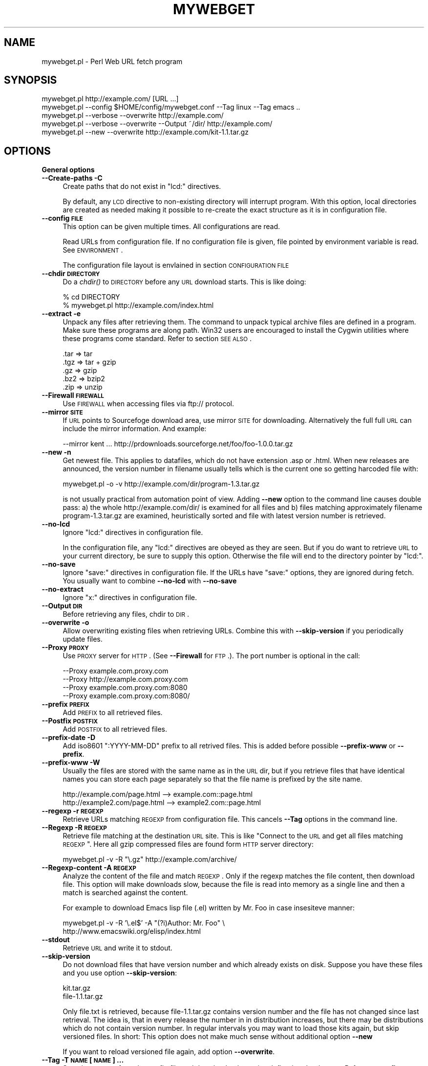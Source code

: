 .\" Automatically generated by Pod::Man v1.37, Pod::Parser v1.32
.\"
.\" Standard preamble:
.\" ========================================================================
.de Sh \" Subsection heading
.br
.if t .Sp
.ne 5
.PP
\fB\\$1\fR
.PP
..
.de Sp \" Vertical space (when we can't use .PP)
.if t .sp .5v
.if n .sp
..
.de Vb \" Begin verbatim text
.ft CW
.nf
.ne \\$1
..
.de Ve \" End verbatim text
.ft R
.fi
..
.\" Set up some character translations and predefined strings.  \*(-- will
.\" give an unbreakable dash, \*(PI will give pi, \*(L" will give a left
.\" double quote, and \*(R" will give a right double quote.  | will give a
.\" real vertical bar.  \*(C+ will give a nicer C++.  Capital omega is used to
.\" do unbreakable dashes and therefore won't be available.  \*(C` and \*(C'
.\" expand to `' in nroff, nothing in troff, for use with C<>.
.tr \(*W-|\(bv\*(Tr
.ds C+ C\v'-.1v'\h'-1p'\s-2+\h'-1p'+\s0\v'.1v'\h'-1p'
.ie n \{\
.    ds -- \(*W-
.    ds PI pi
.    if (\n(.H=4u)&(1m=24u) .ds -- \(*W\h'-12u'\(*W\h'-12u'-\" diablo 10 pitch
.    if (\n(.H=4u)&(1m=20u) .ds -- \(*W\h'-12u'\(*W\h'-8u'-\"  diablo 12 pitch
.    ds L" ""
.    ds R" ""
.    ds C` ""
.    ds C' ""
'br\}
.el\{\
.    ds -- \|\(em\|
.    ds PI \(*p
.    ds L" ``
.    ds R" ''
'br\}
.\"
.\" If the F register is turned on, we'll generate index entries on stderr for
.\" titles (.TH), headers (.SH), subsections (.Sh), items (.Ip), and index
.\" entries marked with X<> in POD.  Of course, you'll have to process the
.\" output yourself in some meaningful fashion.
.if \nF \{\
.    de IX
.    tm Index:\\$1\t\\n%\t"\\$2"
..
.    nr % 0
.    rr F
.\}
.\"
.\" For nroff, turn off justification.  Always turn off hyphenation; it makes
.\" way too many mistakes in technical documents.
.hy 0
.if n .na
.\"
.\" Accent mark definitions (@(#)ms.acc 1.5 88/02/08 SMI; from UCB 4.2).
.\" Fear.  Run.  Save yourself.  No user-serviceable parts.
.    \" fudge factors for nroff and troff
.if n \{\
.    ds #H 0
.    ds #V .8m
.    ds #F .3m
.    ds #[ \f1
.    ds #] \fP
.\}
.if t \{\
.    ds #H ((1u-(\\\\n(.fu%2u))*.13m)
.    ds #V .6m
.    ds #F 0
.    ds #[ \&
.    ds #] \&
.\}
.    \" simple accents for nroff and troff
.if n \{\
.    ds ' \&
.    ds ` \&
.    ds ^ \&
.    ds , \&
.    ds ~ ~
.    ds /
.\}
.if t \{\
.    ds ' \\k:\h'-(\\n(.wu*8/10-\*(#H)'\'\h"|\\n:u"
.    ds ` \\k:\h'-(\\n(.wu*8/10-\*(#H)'\`\h'|\\n:u'
.    ds ^ \\k:\h'-(\\n(.wu*10/11-\*(#H)'^\h'|\\n:u'
.    ds , \\k:\h'-(\\n(.wu*8/10)',\h'|\\n:u'
.    ds ~ \\k:\h'-(\\n(.wu-\*(#H-.1m)'~\h'|\\n:u'
.    ds / \\k:\h'-(\\n(.wu*8/10-\*(#H)'\z\(sl\h'|\\n:u'
.\}
.    \" troff and (daisy-wheel) nroff accents
.ds : \\k:\h'-(\\n(.wu*8/10-\*(#H+.1m+\*(#F)'\v'-\*(#V'\z.\h'.2m+\*(#F'.\h'|\\n:u'\v'\*(#V'
.ds 8 \h'\*(#H'\(*b\h'-\*(#H'
.ds o \\k:\h'-(\\n(.wu+\w'\(de'u-\*(#H)/2u'\v'-.3n'\*(#[\z\(de\v'.3n'\h'|\\n:u'\*(#]
.ds d- \h'\*(#H'\(pd\h'-\w'~'u'\v'-.25m'\f2\(hy\fP\v'.25m'\h'-\*(#H'
.ds D- D\\k:\h'-\w'D'u'\v'-.11m'\z\(hy\v'.11m'\h'|\\n:u'
.ds th \*(#[\v'.3m'\s+1I\s-1\v'-.3m'\h'-(\w'I'u*2/3)'\s-1o\s+1\*(#]
.ds Th \*(#[\s+2I\s-2\h'-\w'I'u*3/5'\v'-.3m'o\v'.3m'\*(#]
.ds ae a\h'-(\w'a'u*4/10)'e
.ds Ae A\h'-(\w'A'u*4/10)'E
.    \" corrections for vroff
.if v .ds ~ \\k:\h'-(\\n(.wu*9/10-\*(#H)'\s-2\u~\d\s+2\h'|\\n:u'
.if v .ds ^ \\k:\h'-(\\n(.wu*10/11-\*(#H)'\v'-.4m'^\v'.4m'\h'|\\n:u'
.    \" for low resolution devices (crt and lpr)
.if \n(.H>23 .if \n(.V>19 \
\{\
.    ds : e
.    ds 8 ss
.    ds o a
.    ds d- d\h'-1'\(ga
.    ds D- D\h'-1'\(hy
.    ds th \o'bp'
.    ds Th \o'LP'
.    ds ae ae
.    ds Ae AE
.\}
.rm #[ #] #H #V #F C
.\" ========================================================================
.\"
.IX Title "MYWEBGET 1"
.TH MYWEBGET 1 "2007-09-07" "perl v5.8.8" "Perl mywebget URL fetch utility"
.SH "NAME"
mywebget.pl \- Perl Web URL fetch program
.SH "SYNOPSIS"
.IX Header "SYNOPSIS"
.Vb 5
\&    mywebget.pl http://example.com/ [URL ...]
\&    mywebget.pl --config $HOME/config/mywebget.conf --Tag linux --Tag emacs ..
\&    mywebget.pl --verbose --overwrite http://example.com/
\&    mywebget.pl --verbose --overwrite --Output ~/dir/ http://example.com/
\&    mywebget.pl --new --overwrite http://example.com/kit-1.1.tar.gz
.Ve
.SH "OPTIONS"
.IX Header "OPTIONS"
.Sh "General options"
.IX Subsection "General options"
.IP "\fB\-\-Create\-paths \-C\fR" 4
.IX Item "--Create-paths -C"
Create paths that do not exist in \f(CW\*(C`lcd:\*(C'\fR directives.
.Sp
By default, any \s-1LCD\s0 directive to non-existing directory will interrupt
program. With this option, local directories are created as needed making
it possible to re-create the exact structure as it is in configuration
file.
.IP "\fB\-\-config \s-1FILE\s0\fR" 4
.IX Item "--config FILE"
This option can be given multiple times. All configurations are read.
.Sp
Read URLs from configuration file. If no configuration file is given, file
pointed by environment variable is read. See \s-1ENVIRONMENT\s0.
.Sp
The configuration file layout is envlained in section \s-1CONFIGURATION\s0 \s-1FILE\s0
.IP "\fB\-\-chdir \s-1DIRECTORY\s0\fR" 4
.IX Item "--chdir DIRECTORY"
Do a \fIchdir()\fR to \s-1DIRECTORY\s0 before any \s-1URL\s0 download starts. This is
like doing:
.Sp
.Vb 2
\&    % cd DIRECTORY
\&    % mywebget.pl http://example.com/index.html
.Ve
.IP "\fB\-\-extract \-e\fR" 4
.IX Item "--extract -e"
Unpack any files after retrieving them. The command to unpack typical
archive files are defined in a program. Make sure these programs are
along path. Win32 users are encouraged to install the Cygwin utilities
where these programs come standard. Refer to section \s-1SEE\s0 \s-1ALSO\s0.
.Sp
.Vb 5
\&  .tar => tar
\&  .tgz => tar + gzip
\&  .gz  => gzip
\&  .bz2 => bzip2
\&  .zip => unzip
.Ve
.IP "\fB\-\-Firewall \s-1FIREWALL\s0\fR" 4
.IX Item "--Firewall FIREWALL"
Use \s-1FIREWALL\s0 when accessing files via ftp:// protocol.
.IP "\fB\-\-mirror \s-1SITE\s0\fR" 4
.IX Item "--mirror SITE"
If \s-1URL\s0 points to Sourcefoge download area, use mirror \s-1SITE\s0 for downloading.
Alternatively the full full \s-1URL\s0 can include the mirror information. And
example:
.Sp
.Vb 1
\&    --mirror kent ... http://prdownloads.sourceforge.net/foo/foo-1.0.0.tar.gz
.Ve
.IP "\fB\-\-new \-n\fR" 4
.IX Item "--new -n"
Get newest file. This applies to datafiles, which do not have extension
\&.asp or .html. When new releases are announced, the version
number in filename usually tells which is the current one so getting
harcoded file with:
.Sp
.Vb 1
\&    mywebget.pl -o -v http://example.com/dir/program-1.3.tar.gz
.Ve
.Sp
is not usually practical from automation point of view. Adding
\&\fB\-\-new\fR option to the command line causes double pass: a) the whole
http://example.com/dir/ is examined for all files and b) files
matching approximately filename program\-1.3.tar.gz are examined,
heuristically sorted and file with latest version number is retrieved.
.IP "\fB\-\-no\-lcd\fR" 4
.IX Item "--no-lcd"
Ignore \f(CW\*(C`lcd:\*(C'\fR directives in configuration file.
.Sp
In the configuration file, any \f(CW\*(C`lcd:\*(C'\fR directives are obeyed as they
are seen. But if you do want to retrieve \s-1URL\s0 to your current
directory, be sure to supply this option. Otherwise the file will end
to the directory pointer by \f(CW\*(C`lcd:\*(C'\fR.
.IP "\fB\-\-no\-save\fR" 4
.IX Item "--no-save"
Ignore \f(CW\*(C`save:\*(C'\fR directives in configuration file. If the URLs have
\&\f(CW\*(C`save:\*(C'\fR options, they are ignored during fetch. You usually want to
combine \fB\-\-no\-lcd\fR with \fB\-\-no\-save\fR
.IP "\fB\-\-no\-extract\fR" 4
.IX Item "--no-extract"
Ignore \f(CW\*(C`x:\*(C'\fR directives in configuration file.
.IP "\fB\-\-Output \s-1DIR\s0\fR" 4
.IX Item "--Output DIR"
Before retrieving any files, chdir to \s-1DIR\s0.
.IP "\fB\-\-overwrite \-o\fR" 4
.IX Item "--overwrite -o"
Allow overwriting existing files when retrieving URLs.
Combine this with \fB\-\-skip\-version\fR if you periodically update files.
.IP "\fB\-\-Proxy \s-1PROXY\s0\fR" 4
.IX Item "--Proxy PROXY"
Use \s-1PROXY\s0 server for \s-1HTTP\s0. (See \fB\-\-Firewall\fR for \s-1FTP\s0.). The port number is
optional in the call:
.Sp
.Vb 4
\&    --Proxy example.com.proxy.com
\&    --Proxy http://example.com.proxy.com
\&    --Proxy example.com.proxy.com:8080
\&    --Proxy example.com.proxy.com:8080/
.Ve
.IP "\fB\-\-prefix \s-1PREFIX\s0\fR" 4
.IX Item "--prefix PREFIX"
Add \s-1PREFIX\s0 to all retrieved files.
.IP "\fB\-\-Postfix \s-1POSTFIX\s0 \fR" 4
.IX Item "--Postfix POSTFIX "
Add \s-1POSTFIX\s0 to all retrieved files.
.IP "\fB\-\-prefix\-date \-D\fR" 4
.IX Item "--prefix-date -D"
Add iso8601 \*(L":YYYY\-MM\-DD\*(R" prefix to all retrived files.
This is added before possible \fB\-\-prefix\-www\fR or \fB\-\-prefix\fR.
.IP "\fB\-\-prefix\-www \-W\fR" 4
.IX Item "--prefix-www -W"
Usually the files are stored with the same name as in the \s-1URL\s0 dir, but
if you retrieve files that have identical names you can store each
page separately so that the file name is prefixed by the site name.
.Sp
.Vb 2
\&    http://example.com/page.html    --> example.com::page.html
\&    http://example2.com/page.html   --> example2.com::page.html
.Ve
.IP "\fB\-\-regexp \-r \s-1REGEXP\s0\fR" 4
.IX Item "--regexp -r REGEXP"
Retrieve URLs matching \s-1REGEXP\s0 from configuration file. This cancels
\&\fB\-\-Tag\fR options in the command line.
.IP "\fB\-\-Regexp \-R \s-1REGEXP\s0\fR" 4
.IX Item "--Regexp -R REGEXP"
Retrieve file matching at the destination \s-1URL\s0 site. This is like \*(L"Connect
to the \s-1URL\s0 and get all files matching \s-1REGEXP\s0\*(R". Here all gzip compressed
files are found form \s-1HTTP\s0 server directory:
.Sp
.Vb 1
\&    mywebget.pl -v -R "\e.gz" http://example.com/archive/
.Ve
.IP "\fB\-\-Regexp\-content \-A \s-1REGEXP\s0\fR" 4
.IX Item "--Regexp-content -A REGEXP"
Analyze the content of the file and match \s-1REGEXP\s0. Only if the regexp
matches the file content, then download file. This option will make
downloads slow, because the file is read into memory as a single line
and then a match is searched against the content.
.Sp
For example to download Emacs lisp file (.el) written by Mr. Foo in
case insesiteve manner:
.Sp
.Vb 2
\&    mywebget.pl -v -R '\e.el$' -A "(?i)Author: Mr. Foo" \e
\&      http://www.emacswiki.org/elisp/index.html
.Ve
.IP "\fB\-\-stdout\fR" 4
.IX Item "--stdout"
Retrieve \s-1URL\s0 and write it to stdout.
.IP "\fB\-\-skip\-version\fR" 4
.IX Item "--skip-version"
Do not download files that have version number and which already exists on
disk. Suppose you have these files and you use option \fB\-\-skip\-version\fR:
.Sp
.Vb 2
\&    kit.tar.gz
\&    file-1.1.tar.gz
.Ve
.Sp
Only file.txt is retrieved, because file\-1.1.tar.gz contains version number
and the file has not changed since last retrieval. The idea is, that in
every release the number in in distribution increases, but there may be
distributions which do not contain version number. In regular intervals
you may want to load those kits again, but skip versioned files. In short:
This option does not make much sense without additional option \fB\-\-new\fR
.Sp
If you want to reload versioned file again, add option \fB\-\-overwrite\fR.
.IP "\fB\-\-Tag \-T \s-1NAME\s0 [\s-1NAME\s0] ...\fR" 4
.IX Item "--Tag -T NAME [NAME] ..."
Search tag \s-1NAME\s0 from the config file and download only entries defined
under that tag. Refer to \fB\-\-config \s-1FILE\s0\fR option description. You can give
Multiple \fB\-\-Tag\fR switches. Combining this option with \fB\-\-regexp\fR
does not make sense and the concequencies are undefined.
.Sh "Miscellaneous options"
.IX Subsection "Miscellaneous options"
.IP "\fB\-\-debug \-d [\s-1LEVEL\s0]\fR" 4
.IX Item "--debug -d [LEVEL]"
Turn on debug with positive \s-1LEVEL\s0 number. Zero means no debug.
This option turns on \fB\-\-verbose\fR too.
.IP "\fB\-\-help \-h\fR" 4
.IX Item "--help -h"
Print help page in text.
.IP "\fB\-\-help\-html\fR" 4
.IX Item "--help-html"
Print help page in \s-1HTML\s0.
.IP "\fB\-\-help\-man\fR" 4
.IX Item "--help-man"
Print help page in Unix manual page format. You want to feed this output to
c<nroff \-man> in order to read it.
.Sp
Print help page.
.IP "\fB\-\-selftest\fR" 4
.IX Item "--selftest"
Run some internal tests. For maintainer or developer only.
.IP "\fB\-\-test \-t\fR" 4
.IX Item "--test -t"
Run in test mode.
.IP "\fB\-\-verbose \-v [\s-1NUMBER\s0]\fR" 4
.IX Item "--verbose -v [NUMBER]"
Print verbose messages.
.IP "\fB\-\-Version \-V\fR" 4
.IX Item "--Version -V"
Print version information.
.SH "README"
.IX Header "README"
Automate periodic downloads of files and packages.
.Sh "Wget and this program"
.IX Subsection "Wget and this program"
At this point you may wonder, where would you need this perl program when
\&\fIwget\fR\|(1) C\-program has been the standard for ages. Well, 1) Perl is cross
platform and more easily extendable 2) You can record file download
criterias to configuration files and use perl regular epxressions to select
downloads 3) the program can anlyze web-pages and \*(L"search\*(R" for the download
only links as instructed 4) last but not least, it can track newest
packages whose name has changed since last downlaod. There is heuristics to
determine the newest file or package according to file name skeleton
defined in configuration.
.PP
This program does not replace \fImywebget\fR\|(1) because it does not offer as many
options as wget, like recursive downloads. Use wget for ad hoc downloads
and this utility for files that you monitor periodically.
.Sh "Short introduction"
.IX Subsection "Short introduction"
This small utility makes it possible to keep a list of URLs in a
configuration file and periodically retrieve those pages or files with
simple commands. This utility is best suited for small batch jobs to
download e.g. most recent versions of software files. If you use an \s-1URL\s0
that is already on disk, be sure to supply option \fB\-\-overwrite\fR to allow
overwriting existing files.
.PP
While you can run this program from command line to retrieve individual
files, program has been designed to use separate configuration file via
\&\fB\-\-config\fR option. In the configuration file you can control the
downloading with separate directives like \f(CW\*(C`save:\*(C'\fR which tells to save the
file under different name. The simplest way to retreive the latest version
of a kit from \s-1FTP\s0 site is:
.PP
.Vb 2
\&    mywebget.pl --new --overwite --verbose \e
\&       http://www.example.com/kit-1.00.tar.gz
.Ve
.PP
Do not worry about the filename \*(L"kit\-1.00.tar.gz\*(R". The latest version, say,
kit\-3.08.tar.gz will be retrieved. The option \fB\-\-new\fR instructs to find
newer version than the provided \s-1URL\s0.
.PP
If the \s-1URL\s0 ends to slash, then directory list at the remote machine
is stored to file:
.PP
.Vb 1
\&    !path!000root-file
.Ve
.PP
The content of this file can be either index.html or the directory listing
depending on the used http or ftp protocol.
.SH "EXAMPLES"
.IX Header "EXAMPLES"
Get files from site:
.PP
.Vb 1
\&    mywebget.pl http://www.example.com/dir/package.tar.gz ..
.Ve
.PP
Get all mailing list archive files that match \*(L"gz\*(R":
.PP
.Vb 1
\&    mywebget.pl -R gz  http://example.com/mailing-list/archive/download/
.Ve
.PP
Read a directory and store it to filename \s-1YYYY\-MM\-DD::\s0!dir!000root\-file.
.PP
.Vb 1
\&    mywebget.pl --prefix-date --overwrite --verbose http://www.example.com/dir/
.Ve
.PP
To update newest version of the kit, but only if there is none at disk
already. The \fB\-\-new\fR option instructs to find newer packages and the
filename is only used as a skeleton for files to look for:
.PP
.Vb 2
\&    mywebget.pl --overwrite --skip-version --new --verbose \e
\&        ftp://ftp.example.com/dir/packet-1.23.tar.gz
.Ve
.PP
To overwrite file and add a date prefix to the file name:
.PP
.Vb 2
\&    mywebget.pl --prefix-date --overwrite --verbose \e
\&       http://www.example.com/file.pl
.Ve
.PP
.Vb 1
\&    --> YYYY-MM-DD::file.pl
.Ve
.PP
To add date and \s-1WWW\s0 site prefix to the filenames:
.PP
.Vb 2
\&    mywebget.pl --prefix-date --prefix-www --overwrite --verbose \e
\&       http://www.example.com/file.pl
.Ve
.PP
.Vb 1
\&    --> YYYY-MM-DD::www.example.com::file.pl
.Ve
.PP
Get all updated files under default cnfiguration file's tag \s-1KITS:\s0
.PP
.Vb 2
\&    mywebget.pl --verbose --overwrite --skip-version --new --Tag kits
\&    mywebget.pl -v -o -s -n -T kits
.Ve
.PP
Get files as they read in the configuration file to the current directory,
ignoring any \f(CW\*(C`lcd:\*(C'\fR and \f(CW\*(C`save:\*(C'\fR directives:
.PP
.Vb 3
\&    mywebget.pl --config $HOME/config/mywebget.conf /
\&        --no-lcd --no-save --overwrite --verbose \e
\&        http://www.example.com/file.pl
.Ve
.PP
To check configuration file, run the program with non-matching regexp and
it parses the file and checks the \f(CW\*(C`lcd:\*(C'\fR directives on the way:
.PP
.Vb 1
\&    mywebget.pl -v -r dummy-regexp
.Ve
.PP
.Vb 1
\&    -->
.Ve
.PP
.Vb 2
\&    mywebget.pl.DirectiveLcd: LCD [$EUSR/directory ...]
\&    is not a directory at /users/foo/bin/mywebget.pl line 889.
.Ve
.SH "CONFIGURATION FILE"
.IX Header "CONFIGURATION FILE"
.Sh "Comments"
.IX Subsection "Comments"
The configuration file is \s-1NOT\s0 Perl code. Comments start with hash character
(#).
.Sh "Variables"
.IX Subsection "Variables"
At this point, variable expansions happen only in \fBlcd:\fR. Do not try
to use them anywhere else, like in URLs.
.PP
Path variables for \fBlcd:\fR are defined using following notation, spaces are
not allowed in \s-1VALUE\s0 part (no directory names with spaces). Varaible names
are case sensitive. Variables substitute environment variabales with the
same name. Environment variables are immediately available.
.PP
.Vb 3
\&    VARIABLE = /home/my/dir         # define variable
\&    VARIABLE = $dir/some/file       # Use previously defined variable
\&    FTP      = $HOME/ftp            # Use environment variable
.Ve
.PP
The right hand can refer to previously defined variables or existing
environment variables. Repeat, this is not Perl code although it may
look like one, but just an allowed syntax in the configuration file. Notice
that there is dollar to the right hand> when variable is referred, but no
dollar to the left hand side when variable is defined. Here is example
of a possible configuration file contant. The tags are hierarchically
ordered without a limit.
.PP
Warning: remember to use different variables names in separate
include files. All variables are global.
.Sh "Include files"
.IX Subsection "Include files"
It is possible to include more configuration files with statement
.PP
.Vb 1
\&    INCLUDE <path-to-file-name>
.Ve
.PP
Variable expansions are possible in the file name. There is no limit how
many or how deep include structure is used. Every file is included only
once, so it is safe to to have multiple includes to the same file.
Every include is read, so put the most importat override includes last:
.PP
.Vb 2
\&    INCLUDE <etc/mywebget.conf>             # Global
\&    INCLUDE <$HOME/config/mywebget.conf>    # HOME overrides it
.Ve
.PP
A special \f(CW\*(C`THIS\*(C'\fR tag means relative path of the current include file,
which makes it possible to include several files form the same
directory where a initial include file resides
.PP
.Vb 1
\&    # Start of config at /etc/mywebget.conf
.Ve
.PP
.Vb 2
\&    # THIS = /etc, current location
\&    include <THIS/mywebget-others.conf>
.Ve
.PP
.Vb 2
\&    # Refers to directory where current user is: the pwd
\&    include <mywebget-others.conf>
.Ve
.PP
.Vb 1
\&    # end
.Ve
.Sh "Configuraton file example"
.IX Subsection "Configuraton file example"
The configuration file can contain many <directoves:>, where
each directive end to a colon. The usage of each directory is best explained
by examining the configuration file below and reading the commentary
near each directive.
.PP
.Vb 1
\&    #   $HOME/config/mywebget.conf F- Perl mywebget.pl configuration file
.Ve
.PP
.Vb 4
\&    ROOT   = $HOME                      # define variables
\&    CONF   = $HOME/config
\&    UPDATE = $ROOT/updates
\&    DOWNL  = $ROOT/download
.Ve
.PP
.Vb 4
\&    #   Include more configuration files. It is possible to
\&    #   split a huge file in pieces and have "linux",
\&    #   "win32", "debian", "emacs" configurations in separate
\&    #   and manageable files.
.Ve
.PP
.Vb 2
\&    INCLUDE <$CONF/mywebget-other.conf>
\&    INCLUDE <$CONF/mywebget-more.conf>
.Ve
.PP
.Vb 1
\&    tag1: local-copies tag1: local      # multiple names to this category
.Ve
.PP
.Vb 1
\&        lcd:  $UPDATE                   # chdir directive
.Ve
.PP
.Vb 2
\&        #  This is show to user with option --verbose
\&        print: Notice, this site moved YYYY-MM-DD, update your bookmarks
.Ve
.PP
.Vb 1
\&        file://absolute/dir/file-1.23.tar.gz
.Ve
.PP
.Vb 1
\&    tag1: external
.Ve
.PP
.Vb 1
\&      lcd:  $DOWNL
.Ve
.PP
.Vb 1
\&      tag2: external-http
.Ve
.PP
.Vb 2
\&        http://www.example.com/page.html
\&        http://www.example.com/page.html save:/dir/dir/page.html
.Ve
.PP
.Vb 1
\&      tag2: external-ftp
.Ve
.PP
.Vb 1
\&        ftp://ftp.com/dir/file.txt.gz save:xx-file.txt.gz login:foo pass:passwd x:
.Ve
.PP
.Vb 1
\&        lcd: $HOME/download-kit
.Ve
.PP
.Vb 1
\&        ftp://ftp.com/dir/kit-1.1.tar.gz new:
.Ve
.PP
.Vb 1
\&      tag2: package-x
.Ve
.PP
.Vb 1
\&        lcd: $DOWNL/package-x
.Ve
.PP
.Vb 3
\&        #  Person announces new files in his homepage, download all
\&        #  announced files. Unpack everything (x:) and remove any
\&        #  existing directories (xopt:rm)
.Ve
.PP
.Vb 1
\&        http://example.com/~foo pregexp:\e.tar\e.gz$ x: xopt:rm
.Ve
.PP
.Vb 1
\&    # End of configuration file mywebget.conf
.Ve
.SH "LIST OF DIRECTIVES IN CONFIGURATION FILE"
.IX Header "LIST OF DIRECTIVES IN CONFIGURATION FILE"
All the directives must in the same line where the \s-1URL\s0 is. The programs
scans lines and determines all options given in line for the \s-1URL\s0.
Directives can be overriden by command line options.
.IP "\fBcnv:CONVERSION\fR" 4
.IX Item "cnv:CONVERSION"
Currently only \fBconv:text\fR is available.
.Sp
Convert downloaded page to text. This option always needs either \fBsave:\fR
or \fBrename:\fR, because only those directives change filename. Here is
an example:
.Sp
.Vb 2
\&    http://example.com/dir/file.html cnv:text save:file.txt
\&    http://example.com/dir/ pregexp:\e.html cnv:text rename:s/html/txt/
.Ve
.Sp
A \fBtext:\fR shorthand directive can be used instead of \fBcnv:text\fR.
.IP "\fBcregexp:REGEXP\fR" 4
.IX Item "cregexp:REGEXP"
Download file only if the content matches \s-1REGEXP\s0. This is same as option
\&\fB\-\-Regexp\-content\fR. In this example directory listing Emacs lisp packages
(.el) are downloaded but only if their content indicates that the Author is
Mr. Foo:
.Sp
.Vb 1
\&    http://example.com/index.html cregexp:(?i)author:.*Foo pregexp:\e.el$
.Ve
.IP "\fBlcd:DIRECTORY\fR" 4
.IX Item "lcd:DIRECTORY"
Set local download directory to \s-1DIRECTORY\s0 (chdir to it). Any environment
variables are substituted in path name. If this tag is found, it replaces
setting of \fB\-\-Output\fR. If path is not a directory, terminate with error.
See also \fB\-\-Create\-paths\fR and \fB\-\-no\-lcd\fR.
.IP "\fBlogin:LOGIN\-NAME\fR" 4
.IX Item "login:LOGIN-NAME"
Ftp login name. Default value is \*(L"anonymous\*(R".
.IP "\fBmirror:SITE\fR" 4
.IX Item "mirror:SITE"
This is relevant to sourceforge, which does not allow direct downloads with
links like http://prdownloads.sourceforge.net/foo/foo\-1.0.0.tar.gz Visit
the page and selct the announced mirror that can be seen from the \s-1URL\s0
which includes string \*(L"use_mirror=site\*(R"
.Sp
An example:
.Sp
.Vb 1
\&  http://prdownloads.sourceforge.net/foo/foo-1.0.0.tar.gz new: mirror:kent
.Ve
.IP "\fBnew:\fR" 4
.IX Item "new:"
Get newest file. This variable is reset to the value of \fB\-\-new\fR after the
line has been processed. Newest means, that an \fIls()\fR command is run in the
ftp, and something equivalent in \s-1HTTP\s0 \*(L"ftp directories\*(R", and any files that
resemble the filename is examined, sorted and heurestically determined
according to version number of file which one is the latest. For example
files that have version information in \s-1YYYYMMDD\s0 format will most likely to
be retrieved right.
.Sp
Time stamps of the files are not checked.
.Sp
The only requirement is that filename \f(CW\*(C`must\*(C'\fR follow the universal version
numbering standard for released kits:
.Sp
.Vb 1
\&    FILE-VERSION.extension      # de facto VERSION is defined as [\ed.]+
.Ve
.Sp
.Vb 3
\&    file-19990101.tar.gz        # ok
\&    file-1999.0101.tar.gz       # ok
\&    file-1.2.3.5.tar.gz         # ok
.Ve
.Sp
.Vb 2
\&    file1234.txt                # not recognized. Must have "-"
\&    file-0.23d.tar.gz           # warning ! No letters allowed 0.23d
.Ve
.Sp
Files that have some alphabetic version indicator at the end of \s-1VERSION\s0
are not handled correctly. Bitch the developer and persuade him to stick
to the de facto standard so that files can be retrieved intelligently.
.IP "\fBoverwrite:\fR \fBo:\fR" 4
.IX Item "overwrite: o:"
Same as turning on \fB\-\-overwrite\fR
.IP "\fBpage:\fR" 4
.IX Item "page:"
Download the \s-1HTTP\s0 page or apply command to it. A simple example, the
contact page name \*(L"index.html\*(R", \*(L"welcome.html\*(R" etc. is not known:
.Sp
.Vb 1
\&   http://example.com/~foo page: save:foo-homepage.html
.Ve
.Sp
\&\f(CW\*(C`More about\*(C'\fR \fBpage:\fR \f(CW\*(C`directive and downloading difficult packages\*(C'\fR
.Sp
\&\fB\s-1REMEMBER:\s0 All the regular epxression used in the configuration file have
a limitation of keeping together. This means that there must be no space
characters in the regular expressions, because it will terminate reading
the item.\fR Like if you write
.Sp
.Vb 1
\&    pregexp:(this regexp )
.Ve
.Sp
It must be written:
.Sp
.Vb 1
\&    pregexp:(this\es+regexp\es)
.Ve
.Sp
Read the \s-1HTTP\s0 url page \*(L"as is\*(R" and parse page content. You need this
directive if the archive is not stored in \s-1HTTP\s0 server directory (similar
to ftp dir), but the maintainer has set up a separate \s-1HTML\s0 page where the
details how to get archive is explained.
.Sp
In order to find the information from the page, you must also supply
some other directives to guide searching and constructing
the correct file name:
.Sp
1) A page regexp directive \f(CW\*(C`pregexp:ARCHIVE\-REGEXP\*(C'\fR matches the A \s-1HREF\s0
filename location in the page.
.Sp
2) Directive \f(CW\*(C`file:DOWNLOAD\-FILE\*(C'\fR tells what is the template to use to
construct the downloadable file (for the \f(CW\*(C`new:\*(C'\fR directive).
.Sp
3) Directive \f(CW\*(C`vregexp:VERSION\-REGEXP\*(C'\fR matches the exact location
in the page from where the version information is extracted. The default
regexp looks for line that says \*(L"The latest version ...is.. 1.4.2\*(R". The
regexp must return submatch 2 for the version number.
.Sp
To put all together, an example shows more this in action. The following
example should all be \s-1PUT\s0 \s-1ON\s0 \s-1ONE\s0 \s-1LINE\s0, while it has been splitted to
separate lines for legibility. The presented configuration line is
explaind in next paragraphs.
.Sp
Contact absolute \fBpage:\fR at http://www.example.com/package.html and
search A \s-1HREF\s0 urls in the page that match \fBpregexp:\fR. In addition, do
another scan and search the version number in the page from thw
position that match \fBvregexp:\fR (submatch 2).
.Sp
After all the pieces have been found, use template \fBfile:\fR to
make the retrievable file using the version number found from
\&\fBvregexp:\fR. The actual download location is combination of
\&\fBpage:\fR and A \s-1HREF\s0 \fBpregexp:\fR location. Here is the whole \*(L"one line\*(R"
definition in the configuration file:
.Sp
.Vb 7
\&    http://www.example.com/~foo/package.html
\&    page:
\&    pregexp: package.tar.gz
\&    vregexp: ((?i)latest.*?version.*?\eb([\ed][\ed.]+).*)
\&    file: package-1.3.tar.gz
\&    new:
\&    x:
.Ve
.Sp
Still not clear? Look at this complete \s-1HTML\s0 page where the above directives
apply:
.Sp
.Vb 2
\&    <HTML>
\&    <BODY>
.Ve
.Sp
.Vb 2
\&    The latest version of package is <B>2.4.1</B> It can be
\&    downloaded in several forms:
.Ve
.Sp
.Vb 2
\&        <A HREF="download/files/package.tar.gz">Tar file</A>
\&        <A HREF="download/files/package.zip">ZIP file
.Ve
.Sp
.Vb 2
\&    </BODY>
\&    </HTML>
.Ve
.Sp
For this example it is assumed that package.tar.gz is actually a symbolic
link to the latest standard release file package\-2.4.1.tar.gz. From this
page the actual download location would have been
http://www.example.com/~foo/download/files/package\-2.4.1.tar.gz So why not
simply download package.tar.gz? Because then the program can't decide if
the version at the page is newer than one stored on disk from the previous
download. With version numbers in the file names, it can.
.Sp
\&\s-1ANOTHER\s0 \s-1EXAMPLE\s0
.Sp
It is possible to add \fBrename:\fR directive to change the final name
of the saved file to the above cases. Sometimes people put version number
to \*(L"plain\*(R" files, that are not archives, like
.Sp
.Vb 2
\&    file.el-1.1
\&    file.el-1.2
.Ve
.Sp
the .el files are Emacs editor packages files and it would be very
inconvenient for Emacs users to refer to those with any other name than
plain \*(L"file.el\*(R". To write a complete line to find such files from
a page and save them in plain name, see below. Lines have been broken
for legibility:
.Sp
.Vb 7
\&    http://example.com/files/
\&    page:
\&    pregexp:\e.el-\ed
\&    vregexp:(file.el-([\ed.]+))
\&    file:file.el-1.1
\&    new:
\&    rename:s/-[\ed.]+//
.Ve
.Sp
It effectively says \*(L"See if there is new version of something that
looks like file.el\-1.1 and save it under name file.el by deleting the extra
version number at the end of original filename\*(R".
.IP "\fBpage:find\fR" 4
.IX Item "page:find"
\&\s-1THIS\s0 \s-1IS\s0 \s-1NOT\s0 \s-1FOR\s0 \s-1FTP\s0 directories. Use directive \fBregexp:\fR for \s-1FTP\s0.
.Sp
This is more general instruction than the \fBpage:\fR and \fBvregexp:\fR
explained above.
.Sp
Instruct to download every \s-1URL\s0 on \s-1HTML\s0 page matching \fBpregexp:RE\fR. In
typical situation the page maintainer lists his software in the development
page. This example would download every tar.gz file mentined in a page.
Note, that the \s-1REGEXP\s0 is matched against the A \s-1HREF\s0 link content, not
the actual text that you see on the page:
.Sp
.Vb 1
\&    http://www.example.com/index.html page:find pregexp:\e.tar.gz$
.Ve
.Sp
You can also use additional \fBregexp\-no:\fR directive if you want to exclude
files after the \fBpregexp:\fR has matched a link.
.Sp
.Vb 1
\&    http://www.example.com/index.html page:find pregexp:\e.tar.gz$ regexp-no:this-packet
.Ve
.IP "\fBpass:PASSWORD\fR" 4
.IX Item "pass:PASSWORD"
For \s-1FTP\s0 logins. Default value is \f(CW\*(C`nobody@example.com\*(C'\fR.
.IP "\fBprint:MESSAGE\fR" 4
.IX Item "print:MESSAGE"
Print associated message to user requesting matching tag name.
This directive must in separate line inside tag.
.Sp
.Vb 1
\&    tag1: linux
.Ve
.Sp
.Vb 2
\&      print: this download site moved 2002-02-02, check your bookmarks.
\&      http://new.site.com/dir/file-1.1.tar.gz new:
.Ve
.Sp
The \f(CW\*(C`print:\*(C'\fR directive for tag is shown only if user turns on \-\-verbose
mode:
.Sp
.Vb 1
\&    mywebget.pl -v -T linux
.Ve
.IP "\fBrename:PERL\-CODE\fR" 4
.IX Item "rename:PERL-CODE"
Rename each file using \s-1PERL\-CODE\s0. The PERL-CODE must be full perl program
with no spaces anywhere. Following variables are available during the
\&\fIeval()\fR of code:
.Sp
.Vb 3
\&    $ARG = current file name
\&    $url = complete url for the file
\&    The code must return $ARG which is used for file name
.Ve
.Sp
For example, if page contains links to .html files that are in fact
text files, following statement would chnage the file extensions:
.Sp
.Vb 1
\&    http://example.com/dir/ page:find pregexp:\e.html rename:s/html/txt/
.Ve
.Sp
You can also call function \f(CW\*(C`MonthToNumber($string)\*(C'\fR if the filename
contains written month name, like <2005\-February.mbox>.The function will
convert the name into number. Many mailing list archives can be donwloaded
cleanly this way.
.Sp
.Vb 2
\&    #  This will download SA-Exim Mailing list archives:
\&    http://lists.merlins.org/archives/sa-exim/ pregexp:\e.txt$ rename:$ARG=MonthToNumber($ARG)
.Ve
.Sp
Here is a more complicated example:
.Sp
.Vb 1
\&    http://www.contactor.se/~dast/svnusers/mbox.cgi pregexp:mbox.*\ed$ rename:my($y,$m)=($url=~/year=(\ed+).*month=(\ed+)/);$ARG="$y-$m.mbox"
.Ve
.Sp
Let's break that one apart. You may spend some time with this example since
the possiblilities are limitless.
.Sp
.Vb 8
\&    1. Connect to page http://www.contactor.se/~dast/svnusers/mbox.cgi
\&    2. Search page for URLs matching regexp 'mbox.*\ed$'. A found link would
\&       could be
\&       http://svn.haxx.se/users/mbox.cgi?year=2004&month=12
\&    3. The found link is put to $ARG, which can be used to extract suitable
\&       mailbox name with perl code that is evaluated. The resulting name must
\&       apear in $ARG. Thus the code effectively extract two items from the
\&       link to form a mailbox name:
.Ve
.Sp
.Vb 2
\&        my ($y, $m) = ( $url =~ /year=(\ed+).*month=(\ed+)/ )
\&        $ARG = "$y-$m.mbox"
.Ve
.Sp
.Vb 1
\&        => 2004-12.mbox
.Ve
.Sp
Just remember, that there \fBmust\fR not be any spaces in the code that
follows \f(CW\*(C`rename:\*(C'\fR directive.
.IP "\fBregexp:REGEXP\fR" 4
.IX Item "regexp:REGEXP"
Get all files in ftp directory matching regexp. Directive \fBsave:\fR is ignored.
.IP "\fBregexp\-no:REGEXP\fR" 4
.IX Item "regexp-no:REGEXP"
After the regexp: directive has matched, explude files that match
directive \fBregexp\-no:\fR
.IP "\fBRegexp:REGEXP\fR" 4
.IX Item "Regexp:REGEXP"
This option is for interactive use. Retrieve all files from \s-1HTTP\s0 or \s-1FTP\s0
site which match \s-1REGEXP\s0.
.IP "\fBsave:LOCAL\-FILE\-NAME\fR" 4
.IX Item "save:LOCAL-FILE-NAME"
Save file under this name to local disk.
.IP "\fBtagN:NAME\fR" 4
.IX Item "tagN:NAME"
Downloads can be grouped under \f(CW\*(C`tagN\*(C'\fR so that e.g. option \fB\-\-Tag1\fR would
start downloading files from that point on until next \f(CW\*(C`tag1\*(C'\fR is found.
There are currently unlimited number of tag levels: tag1, tag2 and tag3, so
that you can arrange your downlods hierarchially in the configuration file.
For example to download all Linux files rhat you monitor, you would give
option \fB\-\-Tag linux\fR. To download only the \s-1NT\s0 Emacs latest binary, you
would give option \fB\-\-Tag emacs-nt\fR. Notice that you do not give the
\&\f(CW\*(C`level\*(C'\fR in the option, program will find it out from the configuration
file after the tag name matches.
.Sp
The downloading stops at next tag of the \f(CW\*(C`same level\*(C'\fR. That is, tag2 stops
only at next tag2, or when upper level tag is found (tag1) or or until end of
file.
.Sp
.Vb 1
\&    tag1: linux             # All Linux downlods under this category
.Ve
.Sp
.Vb 1
\&        tag2: sunsite    tag2: another-name-for-this-spot
.Ve
.Sp
.Vb 1
\&        #   List of files to download from here
.Ve
.Sp
.Vb 1
\&        tag2: ftp.funet.fi
.Ve
.Sp
.Vb 1
\&        #   List of files to download from here
.Ve
.Sp
.Vb 1
\&    tag1: emacs-binary
.Ve
.Sp
.Vb 1
\&        tag2: emacs-nt
.Ve
.Sp
.Vb 1
\&        tag2: xemacs-nt
.Ve
.Sp
.Vb 1
\&        tag2: emacs
.Ve
.Sp
.Vb 1
\&        tag2: xemacs
.Ve
.IP "\fBx:\fR" 4
.IX Item "x:"
Extract (unpack) file after download. See also option \fB\-\-unpack\fR and
\&\fB\-\-no\-extract\fR The archive file, say .tar.gz will be extracted the file in
current download location. (see directive \fBlcd:\fR)
.Sp
The unpack procedure checks the contents of the archive to see if
the package is correctly formed. The de facto archive format is
.Sp
.Vb 1
\&    package-N.NN.tar.gz
.Ve
.Sp
In the archive, all files are supposed to be stored under the proper
subdirectory with version information:
.Sp
.Vb 4
\&    package-N.NN/doc/README
\&    package-N.NN/doc/INSTALL
\&    package-N.NN/src/Makefile
\&    package-N.NN/src/some-code.java
.Ve
.Sp
\&\f(CW\*(C`IMPORTANT:\*(C'\fR If the archive does not have a subdirectory for all files, a
subdirectory is created and all items are unpacked under it. The defualt
subdirectory name in constructed from the archive name with currect date
stamp in format:
.Sp
.Vb 1
\&    package-YYYY.MMDD
.Ve
.Sp
If the archive name contains something that looks like a version number,
the created directory will be constructed from it, instead of current date.
.Sp
.Vb 1
\&    package-1.43.tar.gz    =>  package-1.43
.Ve
.IP "\fBxx:\fR" 4
.IX Item "xx:"
Like directive \fBx:\fR but extract the archive \f(CW\*(C`as is\*(C'\fR, without
checking content of the archive. If you know that it is ok for the archive
not to include any subdirectories, use this option to suppress creation
of an artificial root package\-YYYY.MMDD.
.IP "\fBxopt:rm\fR" 4
.IX Item "xopt:rm"
This options tells to remove any previous unpack directory.
.Sp
Sometimes the files in the archive are all read-only and unpacking the
archive second time, after some period of time, would display
.Sp
.Vb 2
\&    tar: package-3.9.5/.cvsignore: Could not create file: Permission denied
\&    tar: package-3.9.5/BUGS: Could not create file: Permission denied
.Ve
.Sp
This is not a serious error, because the archive was already on disk and
tar did not overwrite previous files. It might be good to inform the
archive maintainer, that the files have wrong permissions. It is customary
to expect that distributed kits have writable flag set for all files.
.SH "ERRORS"
.IX Header "ERRORS"
Here is list of possible error messages and how to deal with them.
Turning on  \fB\-\-debug\fR will help to understand how program has
interpreted the configuration file or command line options. Pay close
attention to the generated output, because it may reveal that
a regexp for a site is too lose or too tight.
.IP "\fB\s-1ERROR\s0 {\s-1URL\-HERE\s0} Bad file descriptor\fR" 4
.IX Item "ERROR {URL-HERE} Bad file descriptor"
This is \*(L"file not found error\*(R". You have written the filename incorrectly.
Double check the configuration file's line.
.SH "ENVIRONMENT"
.IX Header "ENVIRONMENT"
Variable \f(CW\*(C`MYWEBGET_PL_CFG\*(C'\fR can point to the root configuration file in
which you can use \fBinclude\fR directives to read more configuration files.
The configuration file is read at startup if it exists.
.PP
.Vb 2
\&    export MYWEBGET_PL_CFG=$HOME/conf/mywebget.conf     # /bin/hash syntax
\&    setenv MYWEBGET_PL_CFG $HOME/conf/mywebget.conf     # /bin/csh syntax
.Ve
.SH "SEE ALSO"
.IX Header "SEE ALSO"
C program \fIwget\fR\|(1) http://www.ccp14.ac.uk/mirror/wget.htm and
from the the Libwww Perl library you find scripts
\&\fIlwp\-download\fR\|(1) \fIlwp\-mirror\fR\|(1) \fIlwp\-request\fR\|(1) \fIlwp\-rget\fR\|(1)
.PP
Win32 Cygwin unix utilities at http://www.cygwin.com/
.SH "AVAILABILITY"
.IX Header "AVAILABILITY"
Latest version of this file is at Project homepage at
http://freshmeat.net/projects/perl\-webget
.SH "SCRIPT CATEGORIES"
.IX Header "SCRIPT CATEGORIES"
CPAN/Administrative
CPAN/Web
.SH "PREREQUISITES"
.IX Header "PREREQUISITES"
\&\f(CW\*(C`LWP::UserAgent\*(C'\fR
\&\f(CW\*(C`Net::FTP\*(C'\fR
.SH "COREQUISITES"
.IX Header "COREQUISITES"
\&\f(CW\*(C`HTML::Parse\*(C'\fR
\&\f(CW\*(C`HTML::TextFormat\*(C'\fR
\&\f(CW\*(C`HTML::FormatText\*(C'\fR
.PP
These modules are dynamically loaded only if directive \fBcnv:text\fR
is used. Otherwise these modules are not loaded.
.PP
\&\f(CW\*(C`Crypt::SSLeay\*(C'\fR
This module is loaded only if \s-1HTTPS\s0 scheme is encountered.
.SH "OSNAMES"
.IX Header "OSNAMES"
\&\f(CW\*(C`any\*(C'\fR
.SH "VERSION"
.IX Header "VERSION"
$Id: mywebget.pl,v 1.94 2006/03/09 21:47:19 jaalto Exp $
.SH "AUTHOR"
.IX Header "AUTHOR"
Copyright (C) 1996\-2006 Jari Aalto. All rights reserved. This program is
free software; you can redistribute it and/or modify it under the same
terms as Perl itself or in terms of Gnu General Public License v2 or later.
